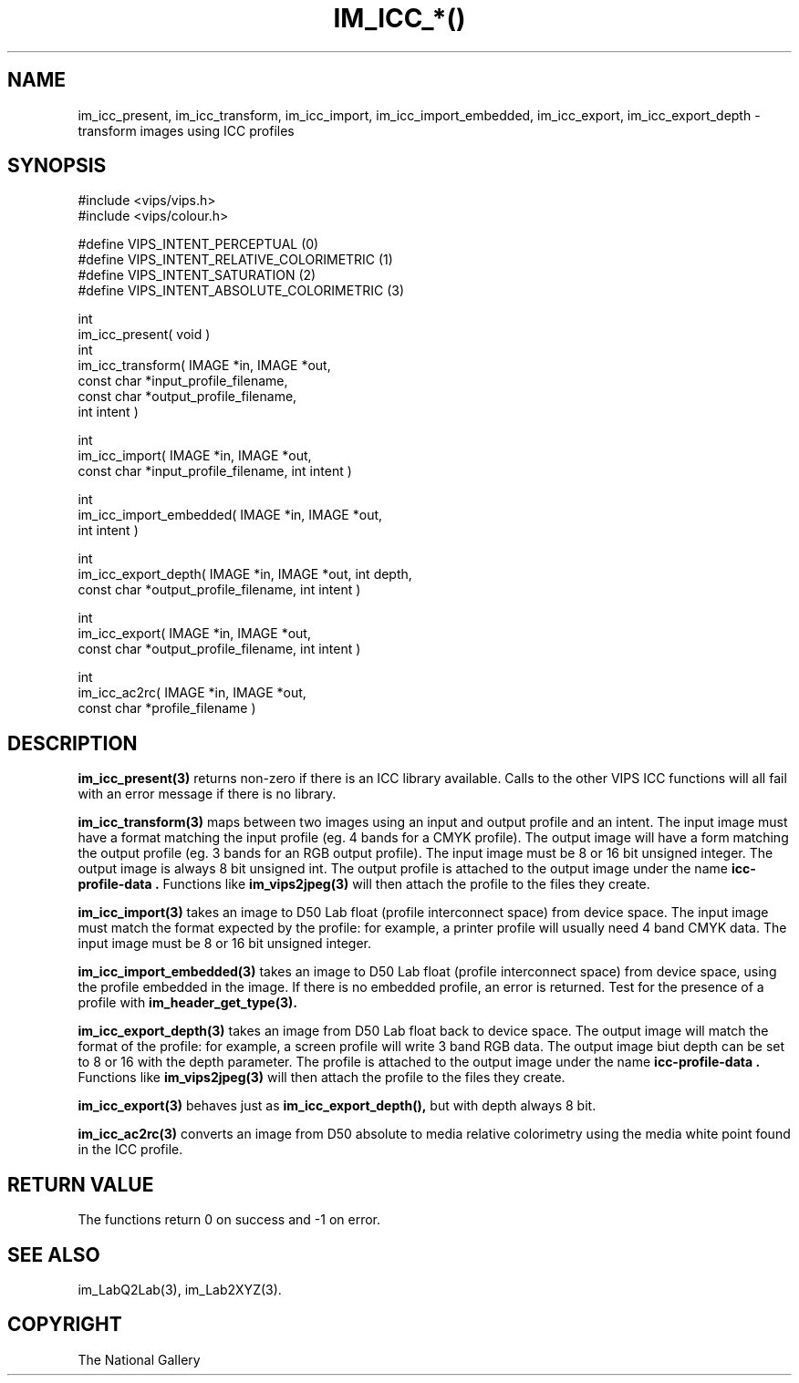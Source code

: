 .TH IM_ICC_*() 3 "April 2002"
.SH NAME
im_icc_present, im_icc_transform, im_icc_import, im_icc_import_embedded,
im_icc_export,
im_icc_export_depth \- transform images using ICC profiles
.SH SYNOPSIS
#include <vips/vips.h>
.br
#include <vips/colour.h>

#define VIPS_INTENT_PERCEPTUAL (0)
.br
#define VIPS_INTENT_RELATIVE_COLORIMETRIC (1)
.br
#define VIPS_INTENT_SATURATION (2)
.br
#define VIPS_INTENT_ABSOLUTE_COLORIMETRIC (3)

int
.br
im_icc_present( void )
.br
int
.br
im_icc_transform( IMAGE *in, IMAGE *out,
.br
  const char *input_profile_filename,
.br
  const char *output_profile_filename,
.br
  int intent )

int
.br
im_icc_import( IMAGE *in, IMAGE *out,
.br
  const char *input_profile_filename, int intent )

int
.br
im_icc_import_embedded( IMAGE *in, IMAGE *out,
.br
  int intent )

int
.br
im_icc_export_depth( IMAGE *in, IMAGE *out, int depth,
.br
  const char *output_profile_filename, int intent )

int
.br
im_icc_export( IMAGE *in, IMAGE *out,
.br
  const char *output_profile_filename, int intent )

int
.br
im_icc_ac2rc( IMAGE *in, IMAGE *out,
.br
  const char *profile_filename )

.SH DESCRIPTION
.B im_icc_present(3)
returns non-zero if there is an ICC library available. Calls to the other
VIPS ICC functions will all fail with an error message if there is no library.

.B im_icc_transform(3)
maps between two images using an input and output profile and an intent. The
input image must have a format matching the input profile (eg. 4 bands for a
CMYK profile). The output image will have a form matching the output profile
(eg. 3 bands for an RGB output profile). The input image must be 8 or 16 bit
unsigned integer. The output image is always 8 bit unsigned int. The output
profile is attached to the output image under the name 
.B "icc-profile-data".
Functions like
.B im_vips2jpeg(3)
will then attach the profile to the files they create.

.B im_icc_import(3)
takes an image to D50 Lab float (profile interconnect space) from device space.
The input image must match the format expected by the profile: for example, a
printer profile will usually need 4 band CMYK data. The input image must be 8
or 16 bit unsigned integer.

.B im_icc_import_embedded(3)
takes an image to D50 Lab float (profile interconnect space) from device
space, using the profile embedded in the image. If there is no embedded
profile, an error is returned. Test for the presence of a profile with
.B im_header_get_type(3).

.B im_icc_export_depth(3)
takes an image from D50 Lab float back to device space. The output image will
match the format of the profile: for example, a screen profile will write 3
band RGB data. The output image biut depth can be set to 8 or 16 with the
depth parameter.  The profile is attached to the output image under 
the name 
.B "icc-profile-data".
Functions like
.B im_vips2jpeg(3)
will then attach the profile to the files they create.

.B im_icc_export(3)
behaves just as 
.B im_icc_export_depth(), 
but with depth always 8 bit.

.B im_icc_ac2rc(3)
converts an image from D50 absolute to media relative colorimetry using the
media white point found in the ICC profile.

.SH RETURN VALUE
The functions return 0 on success and -1 on error.
.SH SEE ALSO
im_LabQ2Lab(3), im_Lab2XYZ(3).
.SH COPYRIGHT
The National Gallery

